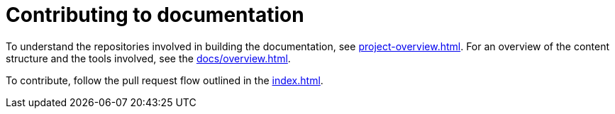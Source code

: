 = Contributing to documentation
:page-alias: contributing-documentation.adoc

To understand the repositories involved in building the documentation, see xref:project-overview.adoc[]. For an overview of the content structure and the tools involved, see the  xref:docs/overview.adoc[].

To contribute, follow the pull request flow outlined in the xref:index.adoc[].
